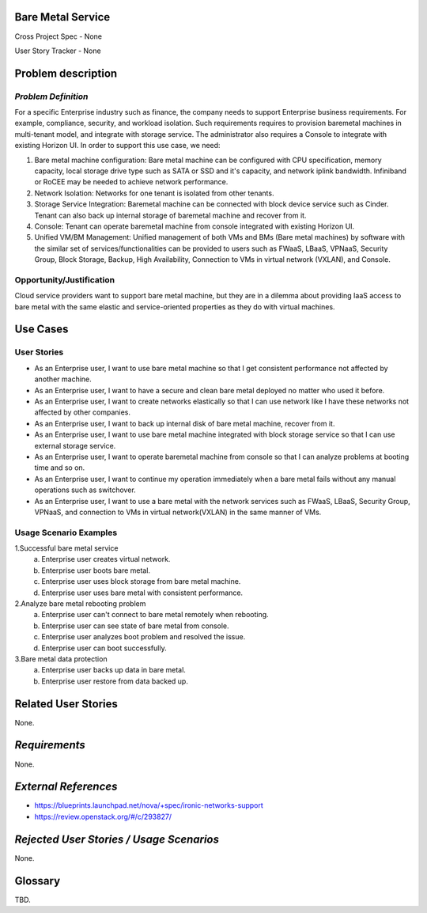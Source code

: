 Bare Metal Service
==================

Cross Project Spec - None

User Story Tracker - None

Problem description
====================

*Problem Definition*
--------------------

For a specific Enterprise industry such as finance, the company needs to
support Enterprise business requirements. For example, compliance, security,
and workload isolation. Such requirements requires to provision baremetal
machines in multi-tenant model, and integrate with storage service.
The administrator also requires a Console to integrate with existing Horizon
UI. In order to support this use case, we need:

#. Bare metal machine configuration: Bare metal machine can be configured with
   CPU specification, memory capacity, local storage drive type such as SATA
   or SSD and it's capacity, and network iplink bandwidth. Infiniband or RoCEE
   may be needed to achieve network performance.
   
#. Network Isolation: Networks for one tenant is isolated from other tenants.

#. Storage Service Integration: Baremetal machine can be connected with block
   device service such as Cinder. Tenant can also back up internal storage of
   baremetal machine and recover from it.

#. Console: Tenant can operate baremetal machine from console integrated with
   existing Horizon UI.

#. Unified VM/BM Management: Unified management of both VMs and BMs (Bare
   metal machines) by software with the similar set of services/functionalities
   can be provided to users such as FWaaS, LBaaS, VPNaaS, Security Group,
   Block Storage, Backup, High Availability, Connection to VMs in virtual
   network (VXLAN), and Console.

Opportunity/Justification
-------------------------

Cloud service providers want to support bare metal machine, but they are in a
dilemma about providing IaaS access to bare metal with the same elastic and
service-oriented properties as they do with virtual machines.

Use Cases
=========

User Stories
------------

* As an Enterprise user, I want to use bare metal machine so that I get
  consistent performance not affected by another machine.

* As an Enterprise user, I want to have a secure and clean bare metal
  deployed no matter who used it before.

* As an Enterprise user, I want to create networks elastically so that I can
  use network like I have these networks not affected by other companies.

* As an Enterprise user, I want to back up internal disk of bare metal machine,
  recover from it.

* As an Enterprise user, I want to use bare metal machine integrated with
  block storage service so that I can use external storage service.

* As an Enterprise user, I want to operate baremetal machine from console
  so that I can analyze problems at booting time and so on.

* As an Enterprise user, I want to continue my operation immediately when
  a bare metal fails without any manual operations such as switchover.

* As an Enterprise user, I want to use a bare metal with the network
  services such as FWaaS, LBaaS, Security Group, VPNaaS, and connection
  to VMs in virtual network(VXLAN) in the same manner of VMs.

Usage Scenario Examples
------------------------

1.Successful bare metal service
  a. Enterprise user creates virtual network.
  b. Enterprise user boots bare metal.
  c. Enterprise user uses block storage from bare metal machine.
  d. Enterprise user uses bare metal with consistent performance.

2.Analyze bare metal rebooting problem
  a. Enterprise user can't connect to bare metal remotely when rebooting.
  b. Enterprise user can see state of bare metal from console.
  c. Enterprise user analyzes boot problem and resolved the issue.
  d. Enterprise user can boot successfully.

3.Bare metal data protection
  a. Enterprise user backs up data in bare metal.
  b. Enterprise user restore from data backed up.

Related User Stories
====================

None.

*Requirements*
==============

None.

*External References*
=====================

* https://blueprints.launchpad.net/nova/+spec/ironic-networks-support

* https://review.openstack.org/#/c/293827/


*Rejected User Stories / Usage Scenarios*
=========================================

None.

Glossary
========

TBD.
